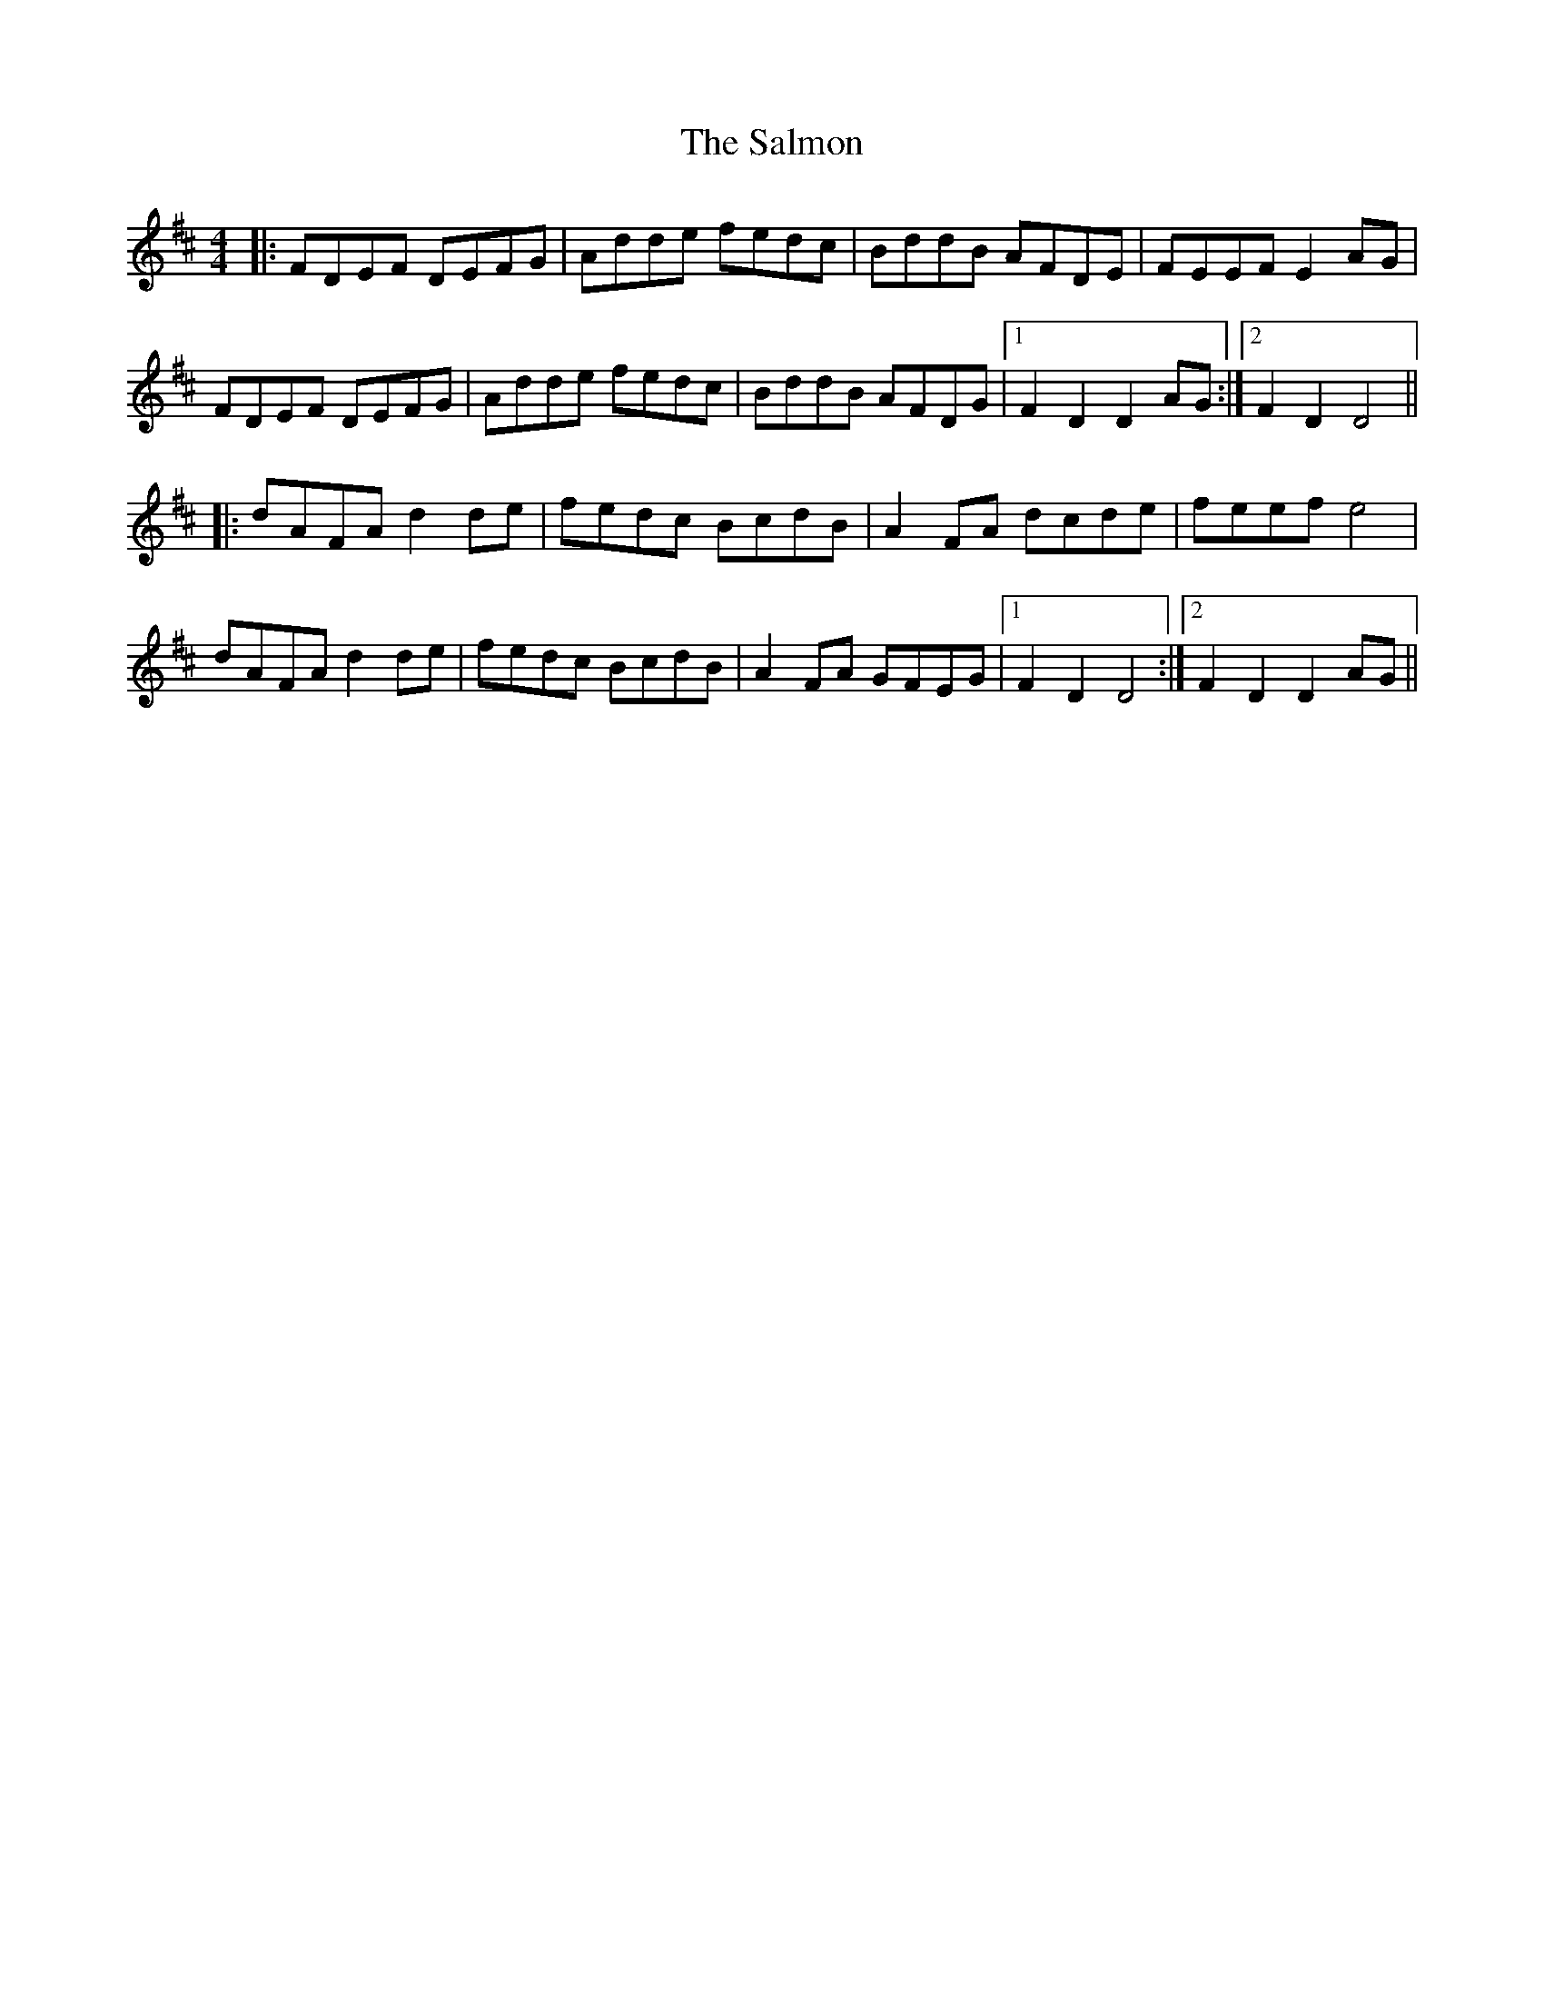 X: 35802
T: Salmon, The
R: reel
M: 4/4
K: Dmajor
|:FDEF DEFG|Adde fedc|BddB AFDE|FEEF E2AG|
FDEF DEFG|Adde fedc|BddB AFDG|1 F2D2 D2AG:|2 F2D2 D4||
|:dAFA d2de|fedc BcdB|A2FA dcde|feef e4|
dAFA d2de|fedc BcdB|A2FA GFEG|1 F2D2 D4:|2 F2D2 D2AG||

